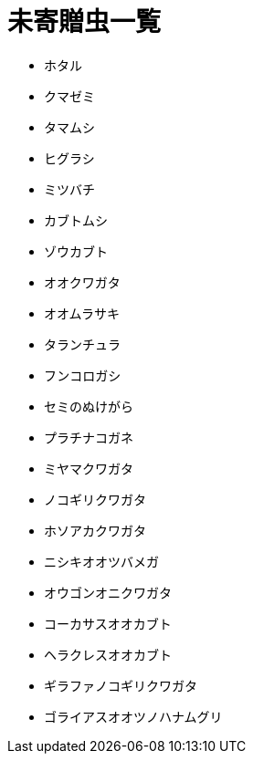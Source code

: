 = 未寄贈虫一覧

* ホタル
* クマゼミ
* タマムシ
* ヒグラシ
* ミツバチ
* カブトムシ
* ゾウカブト
* オオクワガタ
* オオムラサキ
* タランチュラ
* フンコロガシ
* セミのぬけがら
* プラチナコガネ
* ミヤマクワガタ
* ノコギリクワガタ
* ホソアカクワガタ
* ニシキオオツバメガ
* オウゴンオニクワガタ
* コーカサスオオカブト
* ヘラクレスオオカブト
* ギラファノコギリクワガタ
* ゴライアスオオツノハナムグリ
